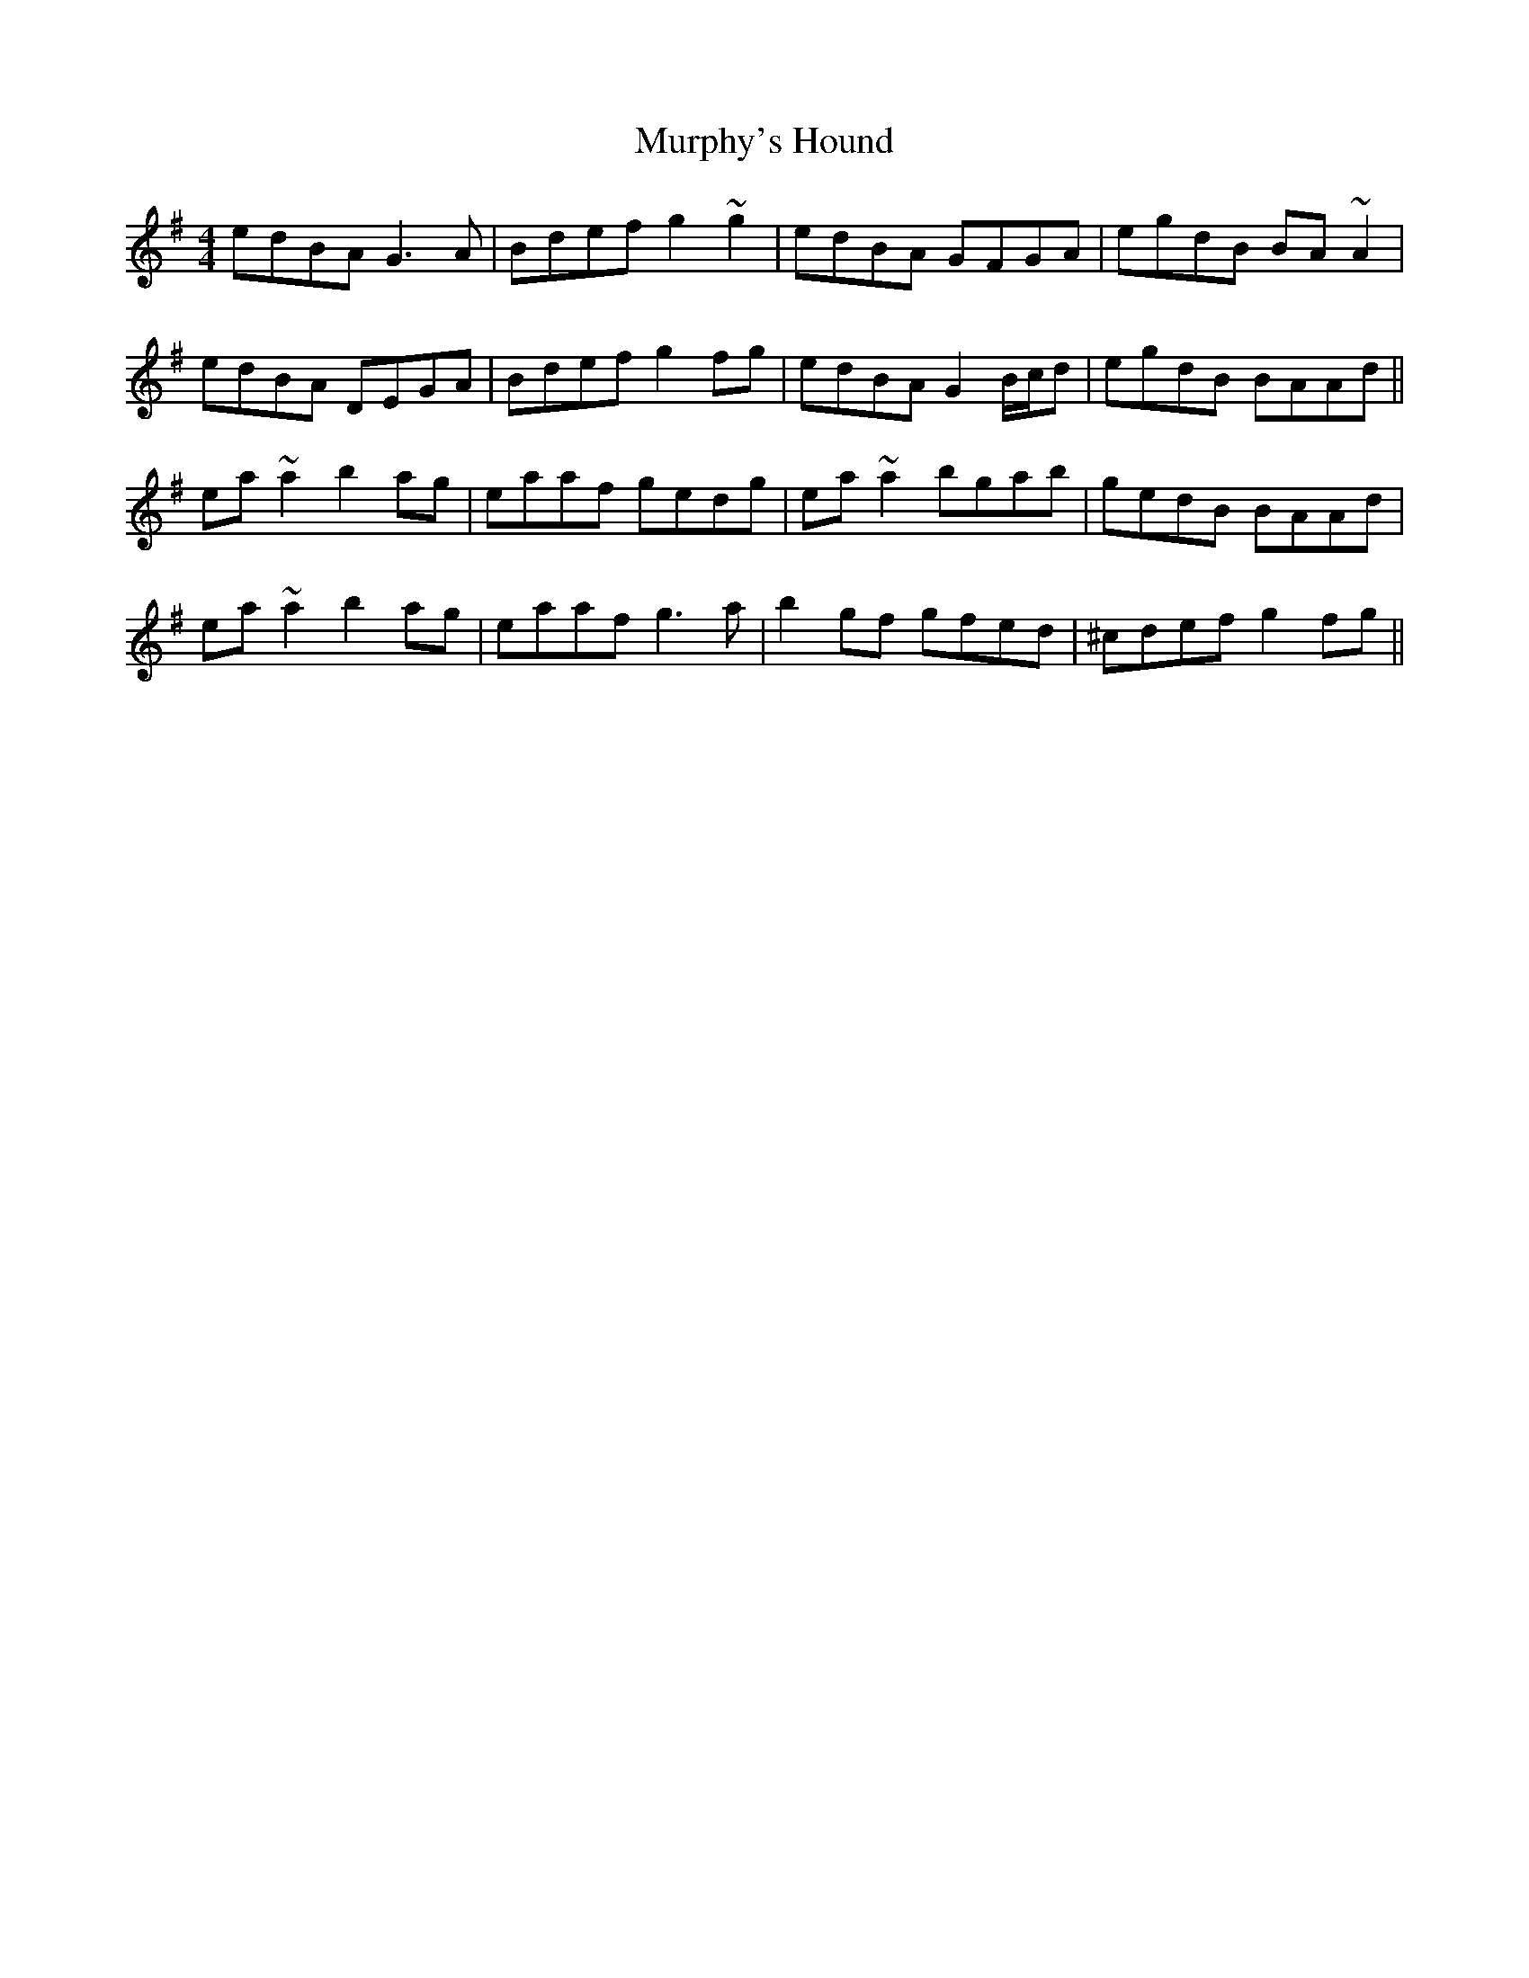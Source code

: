 X: 28578
T: Murphy's Hound
R: reel
M: 4/4
K: Gmajor
edBA G3A|Bdef g2~g2|edBA GFGA|egdB BA~A2|
edBA DEGA|Bdef g2fg|edBA G2 B/c/d|egdB BAAd||
ea~a2 b2ag|eaaf gedg|ea~a2 bgab|gedB BAAd|
ea~a2 b2ag|eaaf g3a|b2gf gfed|^cdef g2fg||

